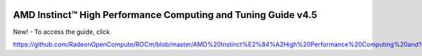 .. image:: /Installation_Guide/amdblack.jpg



================================================================
AMD Instinct™ High Performance Computing and Tuning Guide v4.5
================================================================

New! - To access the guide, click

https://github.com/RadeonOpenCompute/ROCm/blob/master/AMD%20Instinct%E2%84%A2High%20Performance%20Computing%20and%20Tuning%20Guide.pdf
